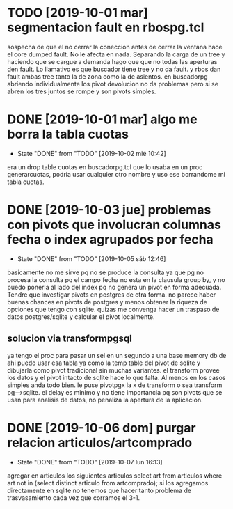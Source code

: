 * TODO [2019-10-01 mar] segmentacion fault en rbospg.tcl
sospecha de que el no cerrar la coneccion antes de cerrar la ventana
hace el core dumped fault.
No le afecta en nada.
Separando la carga de un tree y haciendo que se cargue a demanda hago
que que no todas las aperturas den fault.
Lo llamativo es que buscador tiene tree y no da fault.
y rbos dan fault ambas tree tanto la de zona como la de asientos.
en buscadorpg abriendo individualmente los pivot devolucion no da
problemas pero si se abren los tres juntos se rompe y son pivots
simples.

* DONE [2019-10-01 mar] algo me borra la tabla cuotas 
- State "DONE"       from "TODO"       [2019-10-02 mié 10:42]
era un drop table cuotas en buscadorpg.tcl que lo usaba en un proc
generarcuotas, podria usar cualquier otro nombre y uso ese borrandome
mi tabla cuotas.
* DONE [2019-10-03 jue] problemas con pivots que involucran columnas fecha o index agrupados por fecha
- State "DONE"       from "TODO"       [2019-10-05 sáb 12:46]
basicamente no me sirve pq no se produce la consulta ya que pg no
procesa la consulta pq el campo fecha no esta en la clausula group by,
y no puedo ponerla al lado del index pq no genera un pivot en forma
adecuada.
Tendre que investigar pivots en postgres de otra forma.
no parece haber buenas chances en pivots de postgres y menos obtener
la riqueza de opciones que tengo con sqlite. quizas me convenga hacer
un traspaso de datos postgres/sqlite y calcular el pivot localmente.
** solucion via transformpgsql
ya tengo el proc para pasar un sel en un segundo a una base memory db
de ahi puedo usar esa tabla ya como la temp table del pivot de sqlite
y dibujarla como pivot tradicional sin muchas variantes.
el transform provee los datos y el pivot intacto de sqlite hace lo que
falta. Al menos en los casos simples anda todo bien.
le puse pivotpgx la x de transform o sea transform pg-->sqlite.
el delay es minimo y no tiene importancia pq son pivots que se usan
para analisis de datos, no penaliza la apertura de la aplicacion.
* DONE [2019-10-06 dom] purgar relacion articulos/artcomprado
- State "DONE"       from "TODO"       [2019-10-07 lun 16:13]
agregar en articulos los siguientes articulos
select art from articulos where art not in (select distinct articulo
from artcomprado);
si los agregamos directamente en sqlite no tenemos que hacer tanto
problema de trasvasamiento cada vez que corramos el 3-1.

